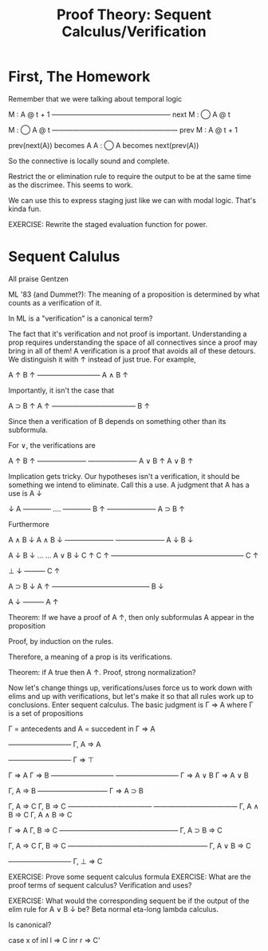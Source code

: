 #+TITLE: Proof Theory: Sequent Calculus/Verification

* First, The Homework
Remember that we were talking about temporal logic

      M : A @ t + 1
    —————————————————
    next M : ◯ A @ t

       M : ◯ A @ t
    ——————————————————
    prev M : A @ t + 1

   prev(next(A)) becomes A
   A : ◯ A       becomes next(prev(A))

So the connective is locally sound and complete.

Restrict the or elimination rule to require the output to be at the
same time as the discrimee. This seems to work.

We can use this to express staging just like we can with modal
logic. That's kinda fun.

EXERCISE: Rewrite the staged evaluation function for power.
* Sequent Calulus
All praise Gentzen

ML '83 (and Dummet?): The meaning of a proposition is determined by
what counts as a verification of it.

In ML is a "verification" is a canonical term?

The fact that it's verification and not proof is
important. Understanding a prop requires understanding the space of
all connectives since a proof may bring in all of them! A verification
is a proof that avoids all of these detours. We distinguish it with ↑
instead of just true. For example,

       A ↑   B ↑
       —————————
        A ∧ B ↑


Importantly, it isn't the case that

     A ⊃ B ↑  A ↑
     ————————————
         B ↑

Since then a verification of B depends on something other than its
subformula.

For ∨, the verifications are

         A ↑       B ↑
       ———————   ———————
       A ∨ B ↑   A ∨ B ↑


Implication gets tricky. Our hypotheses isn't a verification, it
should be something we intend to eliminate. Call this a use. A
judgment that A has a use is A ↓

        ↓ A
        ————
        ....
        ————
        B ↑
      ———————
      A ⊃ B ↑


Furthermore

      A ∧ B ↓  A ∧ B ↓
      ———————  ———————
        A ↓      B ↓

                A ↓   B ↓
                ...   ...
      A ∨ B ↓   C ↑   C ↑
      ———————————————————
             C ↑

      ⊥ ↓
      ———
      C ↑

      A ⊃ B ↓    A ↑
      ——————————————
           B ↓

         A ↓
         ———
         A ↑

Theorem: If we have a proof of A ↑, then only subformulas A appear in
the proposition

Proof, by induction on the rules.

Therefore, a meaning of a prop is its verifications.


Theorem: if A true then A ↑.
Proof, strong normalization?

Now let's change things up, verifications/uses force us to work down
with elims and up with verifications, but let's make it so that all
rules work up to conclusions. Enter sequent calculus. The basic
judgment is Γ ⇒ A where Γ is a set of propositions


Γ = antecedents and A = succedent in Γ ⇒ A

   —————————
   Γ, A ⇒ A

   —————————
    Γ ⇒ ⊤

     Γ ⇒ A     Γ ⇒ B
   —————————  —————————
   Γ ⇒ A ∨ B  Γ ⇒ A ∨ B

   Γ, A ⇒ B
  ——————————
  Γ ⇒ A ⊃ B

   Γ, A ⇒ C      Γ, B ⇒ C
  ————————————  ————————————
  Γ, A ∧ B ⇒ C  Γ, A ∧ B ⇒ C

  Γ ⇒ A   Γ, B ⇒ C
  —————————————————
    Γ, A ⊃ B ⇒ C

  Γ, A ⇒ C   Γ, B ⇒ C
  ————————————————————
     Γ, A ∨ B ⇒ C

  —————————
  Γ, ⊥ ⇒ C

EXERCISE: Prove some sequent calculus formula
EXERCISE: What are the proof terms of sequent calculus? Verification
          and uses?

EXERCISE: What would the corresponding sequent be if the output of the
          elim rule for A ∨ B ↓ be?
Beta normal eta-long lambda calculus.

Is canonical?

case x of
  inl l => C
  inr r => C'
